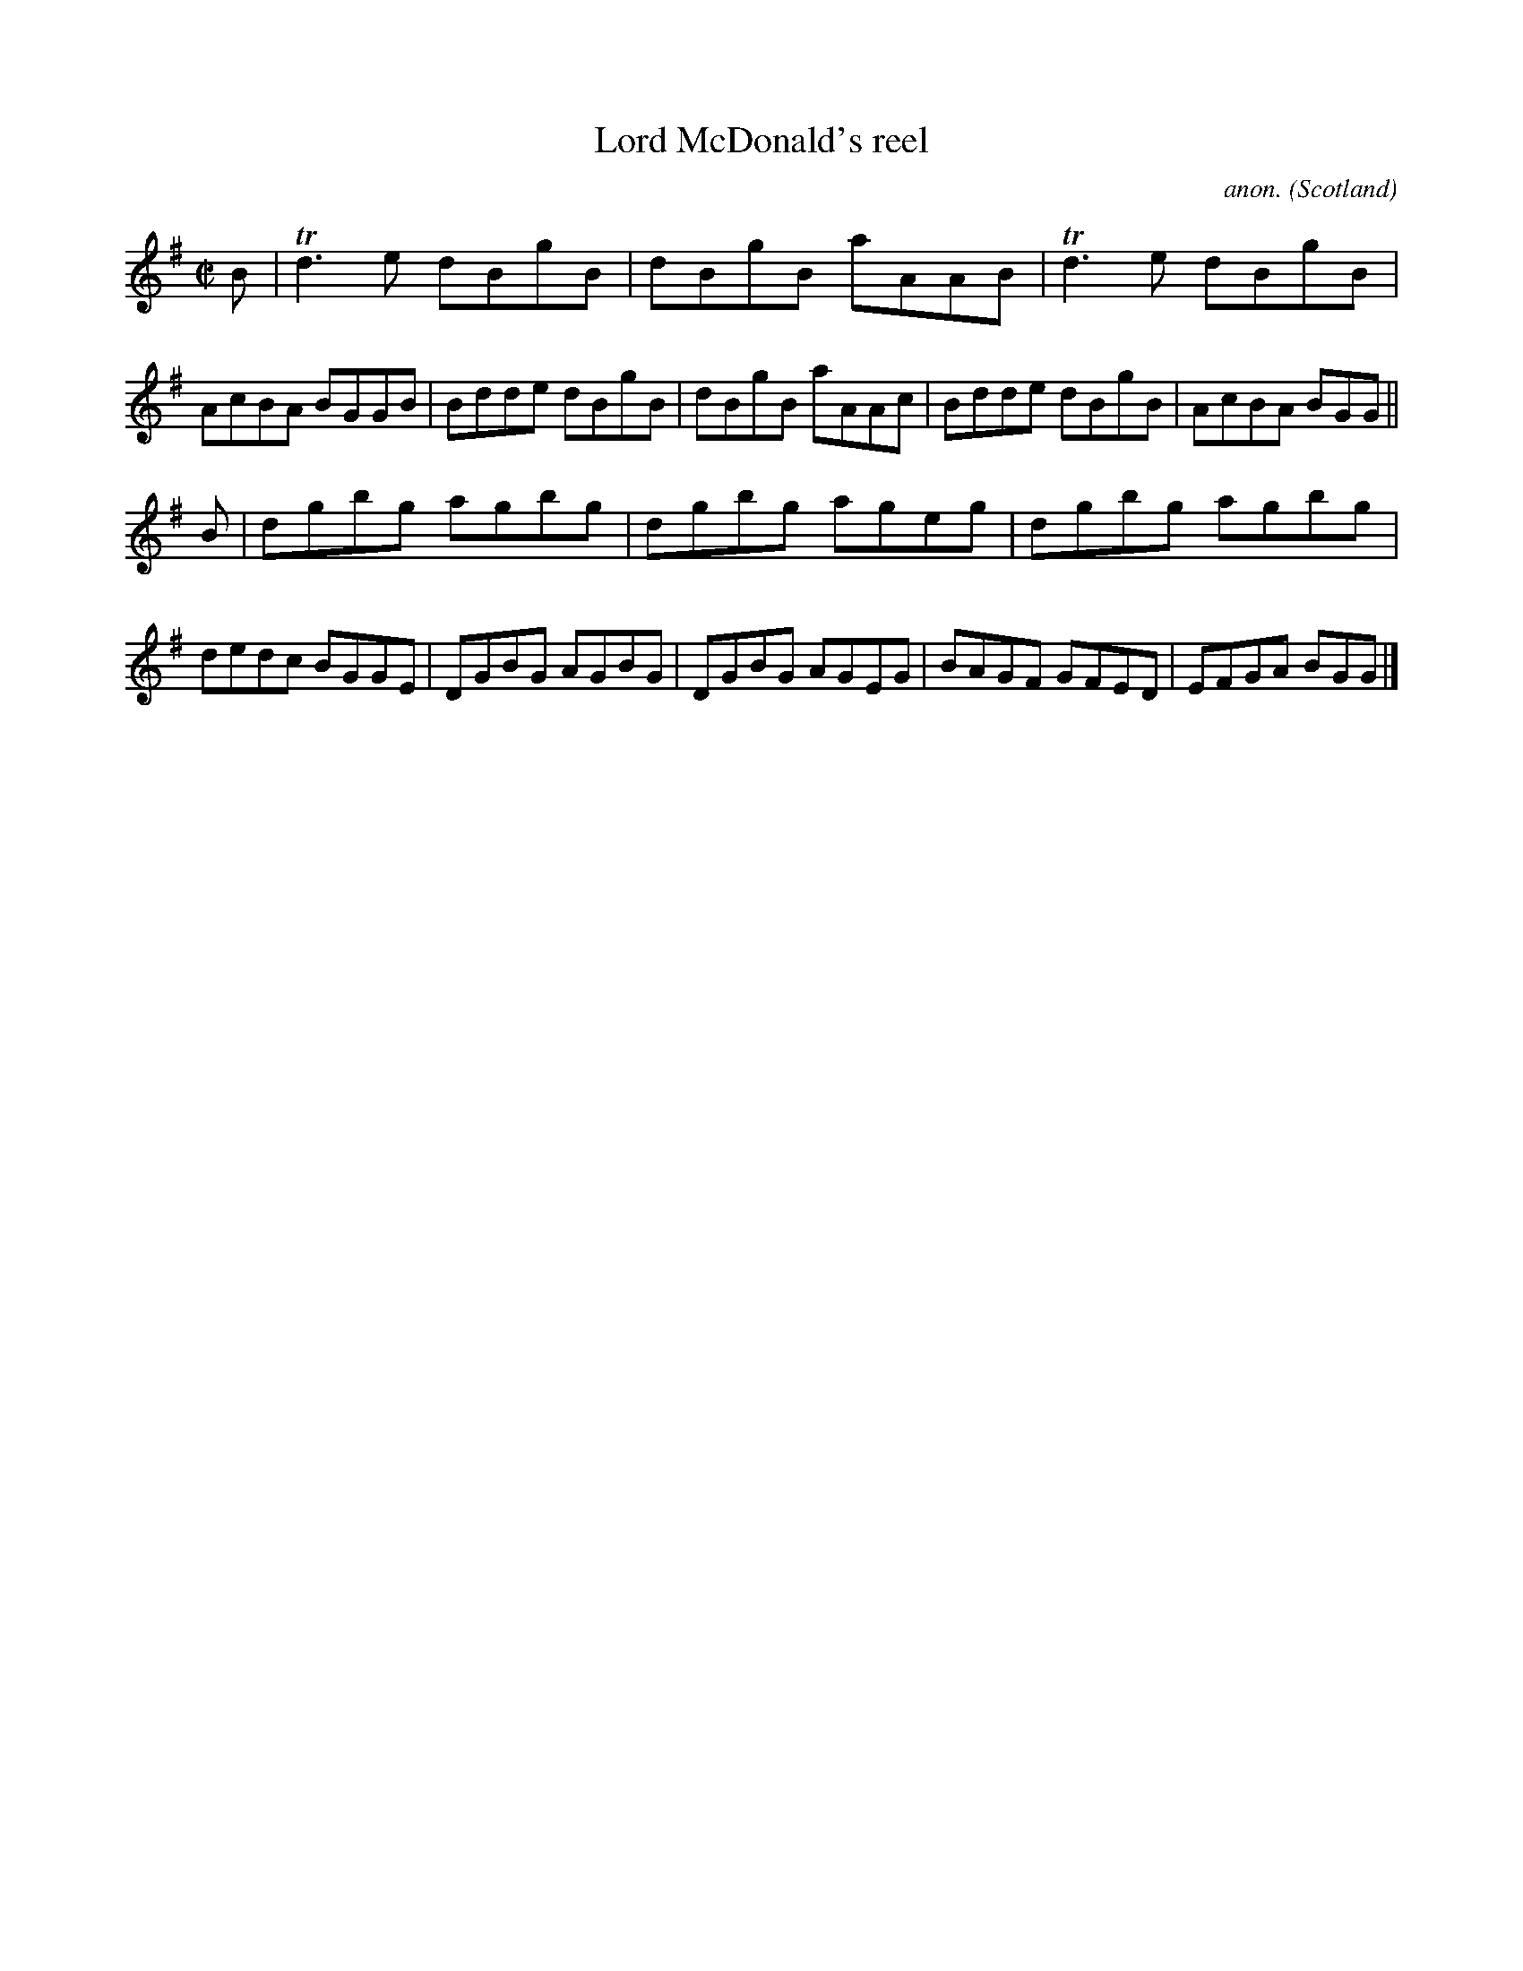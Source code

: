 X:649
T:Lord McDonald's reel
C:anon.
O:Scotland
B:Francis O'Neill: "The Dance Music of Ireland" (1907) no. 649
R:Reel
m:Tn3 = n(3n/o/n/ m/n/
M:C|
L:1/8
K:G
B|Td3e dBgB|dBgB aAAB|Td3e dBgB|AcBA BGGB|Bdde dBgB|dBgB aAAc|Bdde dBgB|AcBA BGG||
B|dgbg agbg|dgbg ageg|dgbg agbg|dedc BGGE|DGBG AGBG|DGBG AGEG|BAGF GFED|EFGA BGG|]
